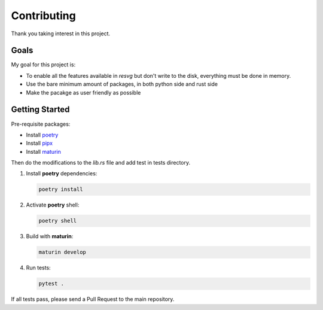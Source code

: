 Contributing
============

Thank you taking interest in this project.


Goals
-----

My goal for this project is:

* To enable all the features available in `resvg` but don't write to the disk, everything must be done in memory.
* Use the bare minimum amount of packages, in both python side and rust side
* Make the pacakge as user friendly as possible

Getting Started
---------------

Pre-requisite packages:

* Install `poetry <https://python-poetry.org/>`_

* Install `pipx <https://pipx.pypa.io/stable/installation/>`_

* Install `maturin <https://www.maturin.rs/tutorial>`_


Then do the modifications to the `lib.rs` file and add test in tests directory.

1. Install **poetry** dependencies:
   
   .. code-block:: sh 
       
       poetry install

2. Activate **poetry** shell:

   .. code-block:: sh 
       
       poetry shell


3. Build with **maturin**:
   
   .. code-block:: sh
       
       maturin develop

4. Run tests:


   .. code-block:: sh

       pytest .


If all tests pass, please send a Pull Request to the main repository.